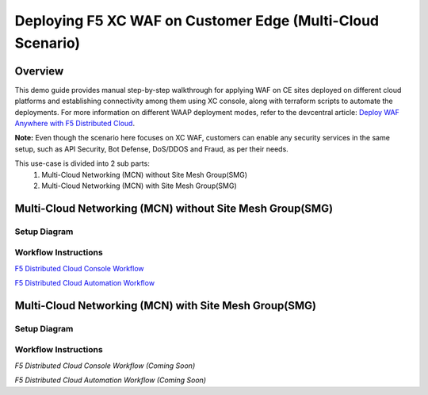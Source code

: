 Deploying F5 XC WAF on Customer Edge (Multi-Cloud Scenario)
-------------------------------------------------------------

**Overview**
#############

This demo guide provides manual step-by-step walkthrough for applying WAF on CE sites deployed on different cloud platforms and establishing connectivity among them using XC console, along with terraform scripts to automate the deployments. For more information on different WAAP deployment modes, refer to the devcentral article: `Deploy WAF Anywhere with F5
Distributed Cloud <https://community.f5.com/t5/technical-articles/deploy-waf-anywhere-with-f5-distributed-cloud/ta-p/313079>`__.

**Note:** Even though the scenario here focuses on XC WAF, customers can enable any security services in the same setup, such as API Security, Bot Defense, DoS/DDOS and Fraud, as per their needs.

This use-case is divided into 2 sub parts:
  1. Multi-Cloud Networking (MCN) without Site Mesh Group(SMG)
  2. Multi-Cloud Networking (MCN) with Site Mesh Group(SMG)

**Multi-Cloud Networking (MCN) without Site Mesh Group(SMG)**
###############################################################

Setup Diagram
***************


.. figure:: MCN-without-SMG/assets/readme.jpeg

Workflow Instructions
***********************


`F5 Distributed Cloud Console Workflow <MCN-without-SMG/xc-console-demo-guide.rst>`__

`F5 Distributed Cloud Automation Workflow <MCN-with-SMG/xc-console-demo-guide.rst>`__

**Multi-Cloud Networking (MCN) with Site Mesh Group(SMG)**
###########################################################

Setup Diagram
***************


.. figure:: MCN-with-SMG/assets/readme.jpeg

Workflow Instructions
***********************


`F5 Distributed Cloud Console Workflow (Coming Soon)`

`F5 Distributed Cloud Automation Workflow (Coming Soon)`


